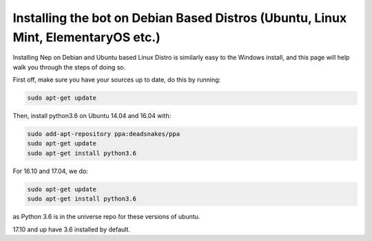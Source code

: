 .. _debian-based-install:

==================================================================================
Installing the bot on Debian Based Distros (Ubuntu, Linux Mint, ElementaryOS etc.)
==================================================================================

Installing Nep on Debian and Ubuntu based Linux Distro is similarly easy to the Windows install, and this page will help walk you through the steps of doing so.

First off, make sure you have your sources up to date, do this by running:

.. code-block:: console

  sudo apt-get update

Then, install python3.6 on Ubuntu 14.04 and 16.04 with:

.. code-block:: console
  
  sudo add-apt-repository ppa:deadsnakes/ppa
  sudo apt-get update
  sudo apt-get install python3.6

For 16.10 and 17.04, we do:

.. code-block:: console
  
  sudo apt-get update
  sudo apt-get install python3.6

as Python 3.6 is in the universe repo for these versions of ubuntu.

17.10 and up have 3.6 installed by default.
